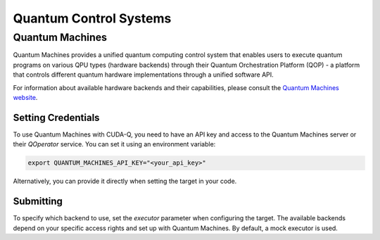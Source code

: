Quantum Control Systems
========================

Quantum Machines
+++++++++++++++++++++

.. _quantum-machines-backend:

Quantum Machines provides a unified quantum computing control system that enables 
users to execute quantum programs on various QPU types (hardware backends) through
their Quantum Orchestration Platform (QOP) - a platform that controls different 
quantum hardware implementations through a unified software API.

For information about available hardware backends and their capabilities, 
please consult the `Quantum Machines website <https://www.quantum-machines.co/>`__.


Setting Credentials
`````````````````````````

To use Quantum Machines with CUDA-Q, you need to have an API key and access to 
the Quantum Machines server or their `QOperator` service. You can set it using 
an environment variable:

.. code-block:: bash

    export QUANTUM_MACHINES_API_KEY="<your_api_key>"

Alternatively, you can provide it directly when setting the target in your code.


Submitting
`````````````````````````

To specify which backend to use, set the `executor` parameter when configuring 
the target. The available backends depend on your specific access rights and 
set up with Quantum Machines.  By default, a mock executor is used.

.. tab:: Python

    To target Quantum Machines from Python, use the ``cudaq.set_target()`` function:

    .. code:: python

        cudaq.set_target("quantum_machines", 
                        url="https://api.quantum-machines.com", 
                        api_key="your_api_key",
                        executor="mock")

    Parameters:

    - ``url``: The URL of the Quantum Machines server
    - ``executor``: The name of the executor/backend to use (defaults to "mock")
    - ``api_key``: Your API key (optional if set via environment variable)

    To see a complete example for using Quantum Machines backends, take a look at our :doc:`Python examples <../../examples/examples>`.


.. tab:: C++

    To target quantum kernel code for execution on Quantum Machines, pass the 
    flag ``--target quantum_machines`` to the ``nvq++`` compiler:

    .. code-block:: bash

        nvq++ --target quantum_machines --quantum-machines-url "https://api.quantum-machines.com" src.cpp

    You can specify additional parameters:

    - ``--quantum-machines-url``: The URL of the QOperator server
    - ``--quantum-machines-executor``: The name of the executor/backend to use (defaults to "mock")
    - ``--quantum-machines-api-key``: Your API key (if not set via environment variable)

    To see a complete example for using Quantum Machines backends, take a look at our :doc:`C++ examples <../../examples/examples>`.
